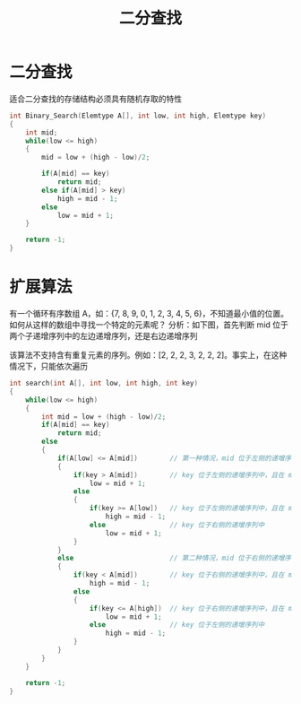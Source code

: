 #+TITLE: 二分查找

* 二分查找

适合二分查找的存储结构必须具有随机存取的特性
#+BEGIN_SRC c
int Binary_Search(Elemtype A[], int low, int high, Elemtype key)
{
    int mid;
    while(low <= high)
    {
        mid = low + (high - low)/2;

        if(A[mid] == key)
            return mid;
        else if(A[mid] > key)
            high = mid - 1;
        else
            low = mid + 1;
    }

    return -1;
}
#+END_SRC

* 扩展算法

有一个循环有序数组 A，如：{7, 8, 9, 0, 1, 2, 3, 4, 5, 6}，不知道最小值的位置。如何从这样的数组中寻找一个特定的元素呢？
分析：如下图，首先判断 mid 位于两个子递增序列中的左边递增序列，还是右边递增序列

#+ATTR_ORG: :width 22%
#+ATTR_HTML: :width 22%
[[../images/二分查找.png]]

该算法不支持含有重复元素的序列。例如：[2, 2, 2, 3, 2, 2, 2]。事实上，在这种情况下，只能依次遍历
#+BEGIN_SRC c
int search(int A[], int low, int high, int key)
{
    while(low <= high)
    {
        int mid = low + (high - low)/2;
        if(A[mid] == key)
            return mid;
        else
        {
            if(A[low] <= A[mid])        // 第一种情况，mid 位于左侧的递增序列中
            {
                if(key > A[mid])        // key 位于左侧的递增序列中，且在 mid 右侧
                    low = mid + 1;
                else
                {
                    if(key >= A[low])   // key 位于左侧的递增序列中，且在 mid 左侧
                        high = mid - 1;
                    else                // key 位于右侧的递增序列中
                        low = mid + 1;
                }
            }
            else                        // 第二种情况，mid 位于右侧的递增序列中
            {
                if(key < A[mid])        // key 位于右侧的递增序列中，且在 mid 左侧
                    high = mid - 1;
                else
                {
                    if(key <= A[high])  // key 位于右侧的递增序列中，且在 mid 右侧
                        low = mid + 1;
                    else                // key 位于左侧的递增序列中
                        high = mid - 1;
                }
            }
        }
    }

    return -1;
}
#+END_SRC

